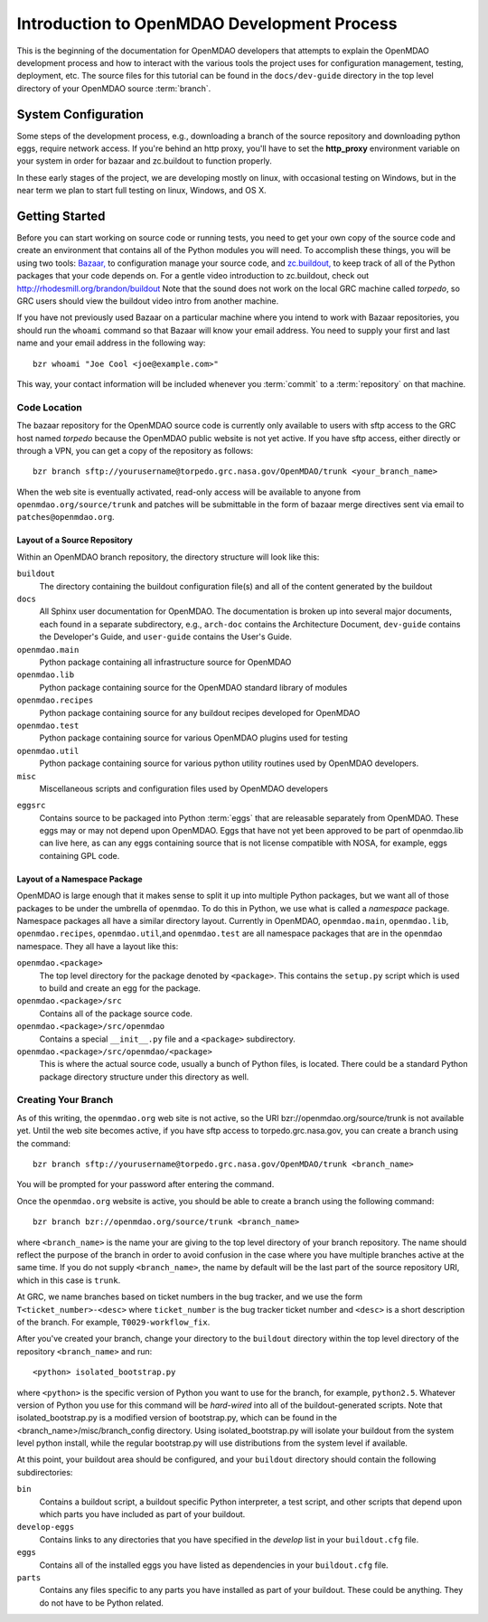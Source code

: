 
Introduction to OpenMDAO Development Process
--------------------------------------------

This is the beginning of the documentation for OpenMDAO developers that
attempts to explain the OpenMDAO development process and how to interact
with the various tools the project uses for configuration management,
testing, deployment, etc.  The source files for this tutorial can be found
in the ``docs/dev-guide`` directory in the top level directory of your
OpenMDAO source :term:`branch`. 

.. index:: zc.buildout
.. index:: Bazaar


System Configuration
====================

Some steps of the development process, e.g., downloading a branch of the source
repository and downloading python eggs, require network access.  If you're
behind an http proxy, you'll have to set the **http_proxy** environment variable
on your system in order for bazaar and zc.buildout to function properly.

In these early stages of the project, we are developing mostly on linux,
with occasional testing on Windows, but in the near term we plan to start
full testing on linux, Windows, and OS X.


Getting Started
===============

Before you can start working on source code or running tests, you need to get
your own copy of the source code and create an environment that contains all  of
the Python modules you will need.  To accomplish these things, you will be using
two tools: `Bazaar, <http://bazaar-vcs.org>`_ to configuration manage your
source code, and  `zc.buildout, <http://pypi.python.org/pypi/zc.buildout>`_ to
keep track  of all  of the Python packages that your code depends on. For a
gentle video introduction to zc.buildout, check out
http://rhodesmill.org/brandon/buildout Note that the sound does not work on the
local GRC machine called *torpedo*, so GRC users should view the buildout video
intro from another machine. 


If you have not previously used Bazaar on a particular machine where you intend
to work with Bazaar repositories, you should run the ``whoami``
command so that Bazaar will know your email address. You need to supply your
first and last name and your email address in the following way:

::

    bzr whoami "Joe Cool <joe@example.com>"


.. index:: repository

This way, your contact information will be included whenever you :term:`commit`
to a :term:`repository` on that machine.

.. index:: pair: source code; location
.. index:: branch


Code Location
_____________
    

The bazaar repository for the OpenMDAO source code is currently only available
to users with sftp access to the GRC host named *torpedo* because the OpenMDAO
public website is not yet active.  If you have sftp access, either directly or
through a VPN, you can get a copy of the repository as follows:

::

    bzr branch sftp://yourusername@torpedo.grc.nasa.gov/OpenMDAO/trunk <your_branch_name>


When the web site is eventually activated, read-only access will be available to
anyone from ``openmdao.org/source/trunk`` and patches will be submittable in
the form of bazaar merge directives sent via email to ``patches@openmdao.org``.


.. index:: source repository
.. index:: buildout


Layout of a Source Repository
+++++++++++++++++++++++++++++

Within an OpenMDAO branch repository,  the directory structure will look like
this:

``buildout``
    The directory containing the buildout configuration file(s) and all of 
    the content generated by the buildout
    
``docs``
    All Sphinx user documentation for OpenMDAO.  The documentation
    is broken up into several major documents, each found in a separate 
    subdirectory, e.g., ``arch-doc`` contains the Architecture
    Document, ``dev-guide`` contains the Developer's Guide, and ``user-guide``
    contains the User's Guide.
    
    
``openmdao.main``
    Python package containing all infrastructure source for OpenMDAO
    
``openmdao.lib``
    Python package containing source for the OpenMDAO standard library of 
    modules
    
``openmdao.recipes``
    Python package containing source for any buildout recipes developed for
    OpenMDAO
    
``openmdao.test``
    Python package containing source for various OpenMDAO plugins used for
    testing
    
``openmdao.util``
    Python package containing source for various python utility routines
    used by OpenMDAO developers.
    
``misc``
    Miscellaneous scripts and configuration files used by OpenMDAO developers
 
.. index:: egg
    
``eggsrc``
    Contains source to be packaged into Python :term:`eggs` that are releasable
    separately from OpenMDAO.  These eggs may or may not depend upon OpenMDAO. 
    Eggs that have not yet been approved to be part of openmdao.lib can live
    here, as can any eggs containing source that is not license compatible with
    NOSA, for example, eggs containing GPL code.


.. index:: namespace package

Layout of a Namespace Package
+++++++++++++++++++++++++++++++++++++

OpenMDAO is large enough that it makes sense to split it up into multiple Python
packages, but we want all of those packages to be under the umbrella of
``openmdao``. To do this in Python, we use what is called a *namespace*
package.  Namespace  packages all have a similar directory layout.  Currently in
OpenMDAO,  ``openmdao.main``, ``openmdao.lib``, ``openmdao.recipes``, ``openmdao.util``,and
``openmdao.test`` are all namespace packages that are in the ``openmdao``
namespace.  They all  have a layout like this:

``openmdao.<package>``
    The top level directory for the package denoted by ``<package>``. This
    contains the ``setup.py`` script which is used to build and 
    create an egg for the package.
    
``openmdao.<package>/src``
    Contains all of the package source code.
    
``openmdao.<package>/src/openmdao``
    Contains a special ``__init__.py`` file and a ``<package>``
    subdirectory.
    
``openmdao.<package>/src/openmdao/<package>``
    This is where the actual source code, usually a bunch of Python files,
    is located.  There could be a standard Python package directory structure
    under this directory as well.
    

.. index:: pair: branch; creating 
.. index:: buildout


Creating Your Branch
____________________


As of this writing, the ``openmdao.org`` web site is not active, so
the URI bzr://openmdao.org/source/trunk is not available yet.  Until the web
site becomes active, if you have sftp access to torpedo.grc.nasa.gov, you can
create a branch using the command:

::

   bzr branch sftp://yourusername@torpedo.grc.nasa.gov/OpenMDAO/trunk <branch_name>
   
You will be prompted for your password after entering the command.


Once the ``openmdao.org`` website is active, you should be able to create
a branch using the following command:

::

   bzr branch bzr://openmdao.org/source/trunk <branch_name>
   
where ``<branch_name>`` is the name your are giving to the top level directory
of your branch repository.  The name should reflect the purpose of the branch in
order to avoid confusion in the case where you have multiple branches active at
the same time. If you do not supply ``<branch_name>``, the name by default will
be the last part of the source repository URI, which in this case is ``trunk``.


At GRC, we name branches based on ticket numbers in the bug tracker, and we use
the form ``T<ticket_number>-<desc>`` where ``ticket_number`` is the bug tracker
ticket number and ``<desc>`` is a short description of the branch. For example,
``T0029-workflow_fix``.
   

After you've created your branch, change your directory to the ``buildout``
directory within the top level directory of the repository ``<branch_name>``
and run:

::

   <python> isolated_bootstrap.py
   
where ``<python>`` is the specific version of Python you want to use for the
branch, for example, ``python2.5``.  Whatever version of Python you use for this
command will be *hard-wired* into all of the buildout-generated scripts. Note
that isolated_bootstrap.py is a modified version of bootstrap.py, which can be
found in the <branch_name>/misc/branch_config directory. Using
isolated_bootstrap.py will isolate your buildout from the system level python
install, while the regular bootstrap.py will use distributions from the system
level if available.


At this point, your buildout area should be configured, and your 
``buildout`` directory should contain the following subdirectories:

``bin``
    Contains a buildout script, a buildout specific Python interpreter, a
    test script, and other scripts that depend upon which parts you have
    included as part of your buildout.

``develop-eggs``
    Contains links to any directories that you have
    specified in the *develop* list in your ``buildout.cfg`` file.
    
``eggs``
    Contains all of the installed eggs you have listed as dependencies in your
    ``buildout.cfg`` file.
    
``parts``
    Contains any files specific to any parts you have installed as part of your
    buildout. These could be anything. They do not have to be Python related.

